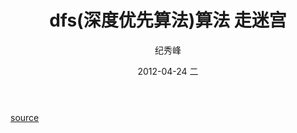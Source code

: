# -*- coding:utf-8 -*-
#+LANGUAGE:  zh
#+TITLE:     dfs(深度优先算法)算法 走迷宫
#+AUTHOR:    纪秀峰
#+EMAIL:     jixiuf@gmail.com
#+DATE:     2012-04-24 二
#+DESCRIPTION:dfs(深度优先算法)算法 走迷宫
#+KEYWORDS:
#+OPTIONS:   H:2 num:nil toc:t \n:t @:t ::t |:t ^:nil -:t f:t *:t <:t
#+OPTIONS:   TeX:t LaTeX:t skip:nil d:nil todo:t pri:nil
#+FILETAGS:
[[file:dfs_maze.c][source]]
